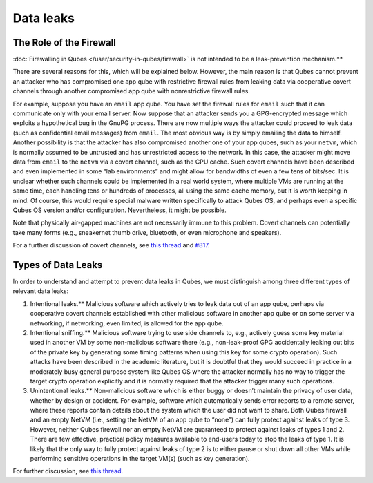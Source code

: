 ==========
Data leaks
==========


The Role of the Firewall
------------------------


:doc:`Firewalling in Qubes </user/security-in-qubes/firewall>` is not intended to be a leak-prevention mechanism.**

There are several reasons for this, which will be explained below.
However, the main reason is that Qubes cannot prevent an attacker who
has compromised one app qube with restrictive firewall rules from
leaking data via cooperative covert channels through another compromised
app qube with nonrestrictive firewall rules.

For example, suppose you have an ``email`` app qube. You have set the
firewall rules for ``email`` such that it can communicate only with your
email server. Now suppose that an attacker sends you a GPG-encrypted
message which exploits a hypothetical bug in the GnuPG process. There
are now multiple ways the attacker could proceed to leak data (such as
confidential email messages) from ``email``. The most obvious way is by
simply emailing the data to himself. Another possibility is that the
attacker has also compromised another one of your app qubes, such as
your ``netvm``, which is normally assumed to be untrusted and has
unrestricted access to the network. In this case, the attacker might
move data from ``email`` to the ``netvm`` via a covert channel, such as
the CPU cache. Such covert channels have been described and even
implemented in some “lab environments” and might allow for bandwidths of
even a few tens of bits/sec. It is unclear whether such channels could
be implemented in a real world system, where multiple VMs are running at
the same time, each handling tens or hundreds of processes, all using
the same cache memory, but it is worth keeping in mind. Of course, this
would require special malware written specifically to attack Qubes OS,
and perhaps even a specific Qubes OS version and/or configuration.
Nevertheless, it might be possible.

Note that physically air-gapped machines are not necessarily immune to
this problem. Covert channels can potentially take many forms (e.g.,
sneakernet thumb drive, bluetooth, or even microphone and speakers).

For a further discussion of covert channels, see `this thread <https://groups.google.com/d/topic/qubes-users/AqZV65yZLuU/discussion>`__
and `#817 <https://github.com/QubesOS/qubes-issues/issues/817>`__.

Types of Data Leaks
-------------------


In order to understand and attempt to prevent data leaks in Qubes, we
must distinguish among three different types of relevant data leaks:

1. Intentional leaks.** Malicious software which actively tries to
   leak data out of an app qube, perhaps via cooperative covert channels
   established with other malicious software in another app qube or on
   some server via networking, if networking, even limited, is allowed
   for the app qube.

2. Intentional sniffing.** Malicious software trying to use side
   channels to, e.g., actively guess some key material used in another
   VM by some non-malicious software there (e.g., non-leak-proof GPG
   accidentally leaking out bits of the private key by generating some
   timing patterns when using this key for some crypto operation). Such
   attacks have been described in the academic literature, but it is
   doubtful that they would succeed in practice in a moderately busy
   general purpose system like Qubes OS where the attacker normally has
   no way to trigger the target crypto operation explicitly and it is
   normally required that the attacker trigger many such operations.

3. Unintentional leaks.** Non-malicious software which is either buggy
   or doesn’t maintain the privacy of user data, whether by design or
   accident. For example, software which automatically sends error
   reports to a remote server, where these reports contain details about
   the system which the user did not want to share.
   Both Qubes firewall and an empty NetVM (i.e., setting the NetVM of an
   app qube to “none”) can fully protect against leaks of type 3.
   However, neither Qubes firewall nor an empty NetVM are guaranteed to
   protect against leaks of types 1 and 2. There are few effective,
   practical policy measures available to end-users today to stop the
   leaks of type 1. It is likely that the only way to fully protect
   against leaks of type 2 is to either pause or shut down all other VMs
   while performing sensitive operations in the target VM(s) (such as
   key generation).



For further discussion, see `this thread <https://groups.google.com/d/topic/qubes-users/t0cmNfuVduw/discussion>`__.
